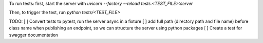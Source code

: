 To run tests:
first, start the server with `uvicorn --factory --reload tests.<TEST_FILE>:server`

Then, to trigger the test, run `python tests/<TEST_FILE>`


TODO:
[ ] Convert tests to pytest, run the server async in a fixture
[ ] add full path (directory path and file name) before class name when publishing an endpoint, so we can structure the server using python packages
[ ] Create a test for swagger documentation
